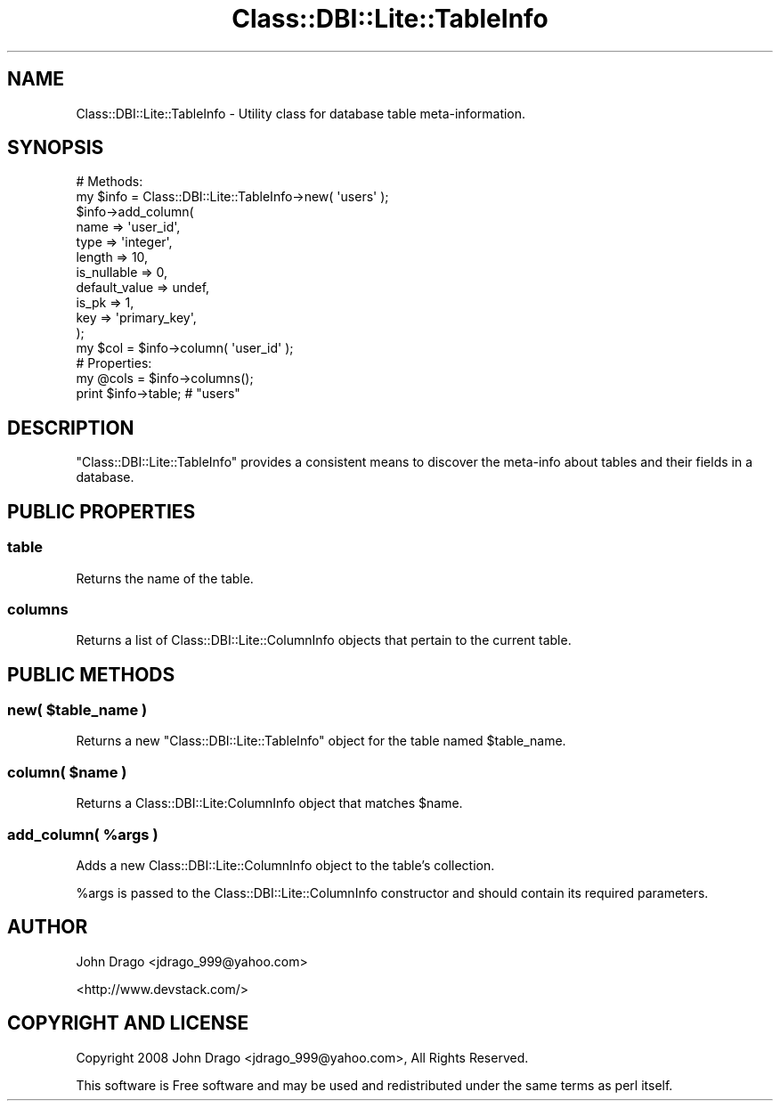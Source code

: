 .\" Automatically generated by Pod::Man 2.25 (Pod::Simple 3.16)
.\"
.\" Standard preamble:
.\" ========================================================================
.de Sp \" Vertical space (when we can't use .PP)
.if t .sp .5v
.if n .sp
..
.de Vb \" Begin verbatim text
.ft CW
.nf
.ne \\$1
..
.de Ve \" End verbatim text
.ft R
.fi
..
.\" Set up some character translations and predefined strings.  \*(-- will
.\" give an unbreakable dash, \*(PI will give pi, \*(L" will give a left
.\" double quote, and \*(R" will give a right double quote.  \*(C+ will
.\" give a nicer C++.  Capital omega is used to do unbreakable dashes and
.\" therefore won't be available.  \*(C` and \*(C' expand to `' in nroff,
.\" nothing in troff, for use with C<>.
.tr \(*W-
.ds C+ C\v'-.1v'\h'-1p'\s-2+\h'-1p'+\s0\v'.1v'\h'-1p'
.ie n \{\
.    ds -- \(*W-
.    ds PI pi
.    if (\n(.H=4u)&(1m=24u) .ds -- \(*W\h'-12u'\(*W\h'-12u'-\" diablo 10 pitch
.    if (\n(.H=4u)&(1m=20u) .ds -- \(*W\h'-12u'\(*W\h'-8u'-\"  diablo 12 pitch
.    ds L" ""
.    ds R" ""
.    ds C` ""
.    ds C' ""
'br\}
.el\{\
.    ds -- \|\(em\|
.    ds PI \(*p
.    ds L" ``
.    ds R" ''
'br\}
.\"
.\" Escape single quotes in literal strings from groff's Unicode transform.
.ie \n(.g .ds Aq \(aq
.el       .ds Aq '
.\"
.\" If the F register is turned on, we'll generate index entries on stderr for
.\" titles (.TH), headers (.SH), subsections (.SS), items (.Ip), and index
.\" entries marked with X<> in POD.  Of course, you'll have to process the
.\" output yourself in some meaningful fashion.
.ie \nF \{\
.    de IX
.    tm Index:\\$1\t\\n%\t"\\$2"
..
.    nr % 0
.    rr F
.\}
.el \{\
.    de IX
..
.\}
.\"
.\" Accent mark definitions (@(#)ms.acc 1.5 88/02/08 SMI; from UCB 4.2).
.\" Fear.  Run.  Save yourself.  No user-serviceable parts.
.    \" fudge factors for nroff and troff
.if n \{\
.    ds #H 0
.    ds #V .8m
.    ds #F .3m
.    ds #[ \f1
.    ds #] \fP
.\}
.if t \{\
.    ds #H ((1u-(\\\\n(.fu%2u))*.13m)
.    ds #V .6m
.    ds #F 0
.    ds #[ \&
.    ds #] \&
.\}
.    \" simple accents for nroff and troff
.if n \{\
.    ds ' \&
.    ds ` \&
.    ds ^ \&
.    ds , \&
.    ds ~ ~
.    ds /
.\}
.if t \{\
.    ds ' \\k:\h'-(\\n(.wu*8/10-\*(#H)'\'\h"|\\n:u"
.    ds ` \\k:\h'-(\\n(.wu*8/10-\*(#H)'\`\h'|\\n:u'
.    ds ^ \\k:\h'-(\\n(.wu*10/11-\*(#H)'^\h'|\\n:u'
.    ds , \\k:\h'-(\\n(.wu*8/10)',\h'|\\n:u'
.    ds ~ \\k:\h'-(\\n(.wu-\*(#H-.1m)'~\h'|\\n:u'
.    ds / \\k:\h'-(\\n(.wu*8/10-\*(#H)'\z\(sl\h'|\\n:u'
.\}
.    \" troff and (daisy-wheel) nroff accents
.ds : \\k:\h'-(\\n(.wu*8/10-\*(#H+.1m+\*(#F)'\v'-\*(#V'\z.\h'.2m+\*(#F'.\h'|\\n:u'\v'\*(#V'
.ds 8 \h'\*(#H'\(*b\h'-\*(#H'
.ds o \\k:\h'-(\\n(.wu+\w'\(de'u-\*(#H)/2u'\v'-.3n'\*(#[\z\(de\v'.3n'\h'|\\n:u'\*(#]
.ds d- \h'\*(#H'\(pd\h'-\w'~'u'\v'-.25m'\f2\(hy\fP\v'.25m'\h'-\*(#H'
.ds D- D\\k:\h'-\w'D'u'\v'-.11m'\z\(hy\v'.11m'\h'|\\n:u'
.ds th \*(#[\v'.3m'\s+1I\s-1\v'-.3m'\h'-(\w'I'u*2/3)'\s-1o\s+1\*(#]
.ds Th \*(#[\s+2I\s-2\h'-\w'I'u*3/5'\v'-.3m'o\v'.3m'\*(#]
.ds ae a\h'-(\w'a'u*4/10)'e
.ds Ae A\h'-(\w'A'u*4/10)'E
.    \" corrections for vroff
.if v .ds ~ \\k:\h'-(\\n(.wu*9/10-\*(#H)'\s-2\u~\d\s+2\h'|\\n:u'
.if v .ds ^ \\k:\h'-(\\n(.wu*10/11-\*(#H)'\v'-.4m'^\v'.4m'\h'|\\n:u'
.    \" for low resolution devices (crt and lpr)
.if \n(.H>23 .if \n(.V>19 \
\{\
.    ds : e
.    ds 8 ss
.    ds o a
.    ds d- d\h'-1'\(ga
.    ds D- D\h'-1'\(hy
.    ds th \o'bp'
.    ds Th \o'LP'
.    ds ae ae
.    ds Ae AE
.\}
.rm #[ #] #H #V #F C
.\" ========================================================================
.\"
.IX Title "Class::DBI::Lite::TableInfo 3"
.TH Class::DBI::Lite::TableInfo 3 "2009-04-17" "perl v5.14.2" "User Contributed Perl Documentation"
.\" For nroff, turn off justification.  Always turn off hyphenation; it makes
.\" way too many mistakes in technical documents.
.if n .ad l
.nh
.SH "NAME"
Class::DBI::Lite::TableInfo \- Utility class for database table meta\-information.
.SH "SYNOPSIS"
.IX Header "SYNOPSIS"
.Vb 12
\&  # Methods:
\&  my $info = Class::DBI::Lite::TableInfo\->new( \*(Aqusers\*(Aq );
\&  $info\->add_column(
\&    name          => \*(Aquser_id\*(Aq,
\&    type          => \*(Aqinteger\*(Aq,
\&    length        => 10,
\&    is_nullable   => 0,
\&    default_value => undef,
\&    is_pk         => 1,
\&    key           => \*(Aqprimary_key\*(Aq,
\&  );
\&  my $col = $info\->column( \*(Aquser_id\*(Aq );
\&  
\&  # Properties:
\&  my @cols = $info\->columns();
\&  print $info\->table; # "users"
.Ve
.SH "DESCRIPTION"
.IX Header "DESCRIPTION"
\&\f(CW\*(C`Class::DBI::Lite::TableInfo\*(C'\fR provides a consistent means to discover the meta-info about
tables and their fields in a database.
.SH "PUBLIC PROPERTIES"
.IX Header "PUBLIC PROPERTIES"
.SS "table"
.IX Subsection "table"
Returns the name of the table.
.SS "columns"
.IX Subsection "columns"
Returns a list of Class::DBI::Lite::ColumnInfo objects that pertain to the current table.
.SH "PUBLIC METHODS"
.IX Header "PUBLIC METHODS"
.ie n .SS "new( $table_name )"
.el .SS "new( \f(CW$table_name\fP )"
.IX Subsection "new( $table_name )"
Returns a new \f(CW\*(C`Class::DBI::Lite::TableInfo\*(C'\fR object for the table named \f(CW$table_name\fR.
.ie n .SS "column( $name )"
.el .SS "column( \f(CW$name\fP )"
.IX Subsection "column( $name )"
Returns a Class::DBI::Lite:ColumnInfo object that matches \f(CW$name\fR.
.ie n .SS "add_column( %args )"
.el .SS "add_column( \f(CW%args\fP )"
.IX Subsection "add_column( %args )"
Adds a new Class::DBI::Lite::ColumnInfo object to the table's collection.
.PP
\&\f(CW%args\fR is passed to the Class::DBI::Lite::ColumnInfo constructor and should contain its required parameters.
.SH "AUTHOR"
.IX Header "AUTHOR"
John Drago <jdrago_999@yahoo.com>
.PP
<http://www.devstack.com/>
.SH "COPYRIGHT AND LICENSE"
.IX Header "COPYRIGHT AND LICENSE"
Copyright 2008 John Drago <jdrago_999@yahoo.com>, All Rights Reserved.
.PP
This software is Free software and may be used and redistributed under the same
terms as perl itself.
